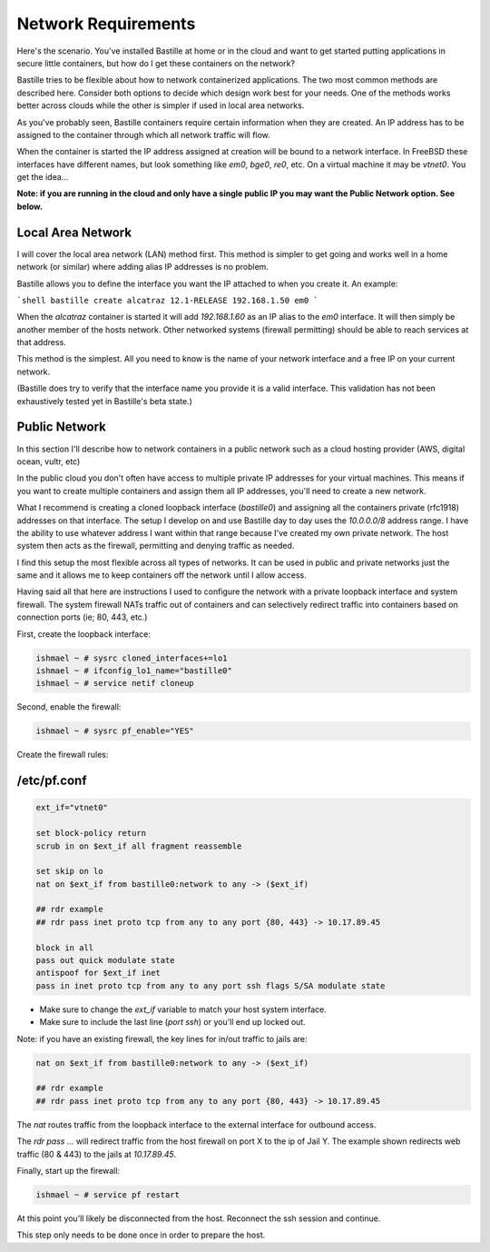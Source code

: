 Network Requirements
====================
Here's the scenario. You've installed Bastille at home or in the cloud and want
to get started putting applications in secure little containers, but how do I
get these containers on the network?

Bastille tries to be flexible about how to network containerized applications.
The two most common methods are described here. Consider both options to decide
which design work best for your needs. One of the methods works better across
clouds while the other is simpler if used in local area networks.

As you've probably seen, Bastille containers require certain information when
they are created. An IP address has to be assigned to the container through
which all network traffic will flow.

When the container is started the IP address assigned at creation will be bound
to a network interface. In FreeBSD these interfaces have different names, but
look something like `em0`, `bge0`, `re0`, etc. On a virtual machine it may be
`vtnet0`. You get the idea...

**Note: if you are running in the cloud and only have a single public IP you
may want the Public Network option. See below.**


Local Area Network
------------------
I will cover the local area network (LAN) method first. This method is simpler
to get going and works well in a home network (or similar) where adding alias
IP addresses is no problem.

Bastille allows you to define the interface you want the IP attached to when
you create it. An example:

```shell
bastille create alcatraz 12.1-RELEASE 192.168.1.50 em0
```

When the `alcatraz` container is started it will add `192.168.1.60` as an IP
alias to the `em0` interface. It will then simply be another member of the
hosts network. Other networked systems (firewall permitting) should be able to
reach services at that address.

This method is the simplest. All you need to know is the name of your network
interface and a free IP on your current network.

(Bastille does try to verify that the interface name you provide it is a valid
interface. This validation has not been exhaustively tested yet in Bastille's
beta state.)


Public Network
--------------
In this section I'll describe how to network containers in a public network
such as a cloud hosting provider (AWS, digital ocean, vultr, etc)

In the public cloud you don't often have access to multiple private IP
addresses for your virtual machines. This means if you want to create multiple
containers and assign them all IP addresses, you'll need to create a new
network.

What I recommend is creating a cloned loopback interface (`bastille0`) and
assigning all the containers private (rfc1918) addresses on that interface. The
setup I develop on and use Bastille day to day uses the `10.0.0.0/8` address
range. I have the ability to use whatever address I want within that range
because I've created my own private network. The host system then acts as the
firewall, permitting and denying traffic as needed.

I find this setup the most flexible across all types of networks. It can be
used in public and private networks just the same and it allows me to keep
containers off the network until I allow access.

Having said all that here are instructions I used to configure the network with
a private loopback interface and system firewall. The system firewall NATs
traffic out of containers and can selectively redirect traffic into containers
based on connection ports (ie; 80, 443, etc.)

First, create the loopback interface:

.. code-block:: shell

  ishmael ~ # sysrc cloned_interfaces+=lo1
  ishmael ~ # ifconfig_lo1_name="bastille0"
  ishmael ~ # service netif cloneup

Second, enable the firewall:

.. code-block:: shell

  ishmael ~ # sysrc pf_enable="YES"

Create the firewall rules:

/etc/pf.conf
------------
.. code-block:: shell

  ext_if="vtnet0"
  
  set block-policy return
  scrub in on $ext_if all fragment reassemble
  
  set skip on lo
  nat on $ext_if from bastille0:network to any -> ($ext_if)
  
  ## rdr example
  ## rdr pass inet proto tcp from any to any port {80, 443} -> 10.17.89.45
  
  block in all
  pass out quick modulate state
  antispoof for $ext_if inet
  pass in inet proto tcp from any to any port ssh flags S/SA modulate state

- Make sure to change the `ext_if` variable to match your host system interface.
- Make sure to include the last line (`port ssh`) or you'll end up locked out.

Note: if you have an existing firewall, the key lines for in/out traffic
to jails are:

.. code-block:: shell

  nat on $ext_if from bastille0:network to any -> ($ext_if)
  
  ## rdr example
  ## rdr pass inet proto tcp from any to any port {80, 443} -> 10.17.89.45

The `nat` routes traffic from the loopback interface to the external
interface for outbound access.

The `rdr pass ...` will redirect traffic from the host firewall on port X to
the ip of Jail Y. The example shown redirects web traffic (80 & 443) to the
jails at `10.17.89.45`.

Finally, start up the firewall:

.. code-block:: shell

  ishmael ~ # service pf restart

At this point you'll likely be disconnected from the host. Reconnect the
ssh session and continue.

This step only needs to be done once in order to prepare the host.
